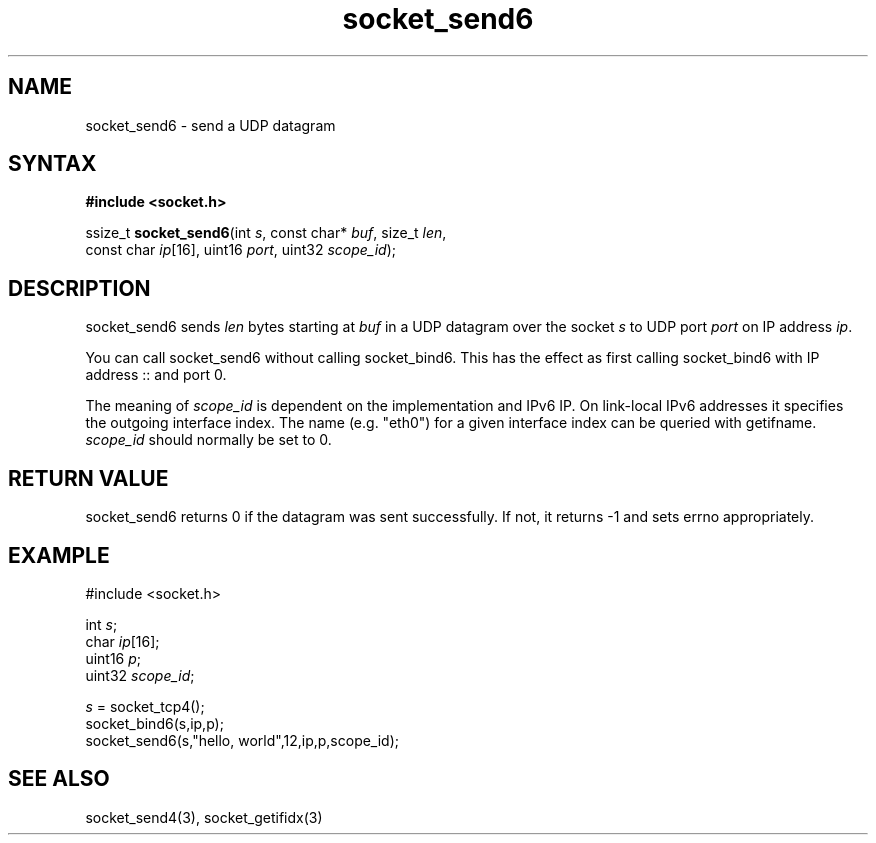 .TH socket_send6 3
.SH NAME
socket_send6 \- send a UDP datagram
.SH SYNTAX
.B #include <socket.h>

ssize_t \fBsocket_send6\fP(int \fIs\fR, const char* \fIbuf\fR, size_t \fIlen\fR,
         const char \fIip\fR[16], uint16 \fIport\fR, uint32 \fIscope_id\fR);
.SH DESCRIPTION
socket_send6 sends \fIlen\fR bytes starting at \fIbuf\fR in a UDP
datagram over the socket \fIs\fR to UDP port \fIport\fR on IP address
\fIip\fR.

You can call socket_send6 without calling socket_bind6.  This has the
effect as first calling socket_bind6 with IP address :: and port 0.

The meaning of \fIscope_id\fR is dependent on the implementation and
IPv6 IP.  On link-local IPv6 addresses it specifies the outgoing
interface index.  The name (e.g. "eth0") for a given interface index can
be queried with getifname.  \fIscope_id\fR should normally be set to 0.
.SH RETURN VALUE
socket_send6 returns 0 if the datagram was sent successfully.  If not,
it returns -1 and sets errno appropriately.
.SH EXAMPLE
  #include <socket.h>

  int \fIs\fR;
  char \fIip\fR[16];
  uint16 \fIp\fR;
  uint32 \fIscope_id\fR;

  \fIs\fR = socket_tcp4();
  socket_bind6(s,ip,p);
  socket_send6(s,"hello, world",12,ip,p,scope_id);

.SH "SEE ALSO"
socket_send4(3), socket_getifidx(3)
